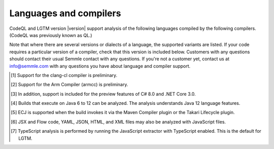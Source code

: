 Languages and compilers
#######################

CodeQL and LGTM version |version| support analysis of the following languages compiled by the following compilers.
(CodeQL was previously known as QL.)

Note that where there are several versions or dialects of a language, the supported variants are listed.
If your code requires a particular version of a compiler, check that this version is included below. 
Customers with any questions should contact their usual Semmle contact with any questions. 
If you're not a customer yet, contact us at info@semmle.com 
with any questions you have about language and compiler support.

.. csv-table::
     :file: versions-compilers.csv
     :header-rows: 1
     :widths: auto
     :stub-columns: 1

.. container:: footnote-group

    .. [1] Support for the clang-cl compiler is preliminary.
    .. [2] Support for the Arm Compiler (armcc) is preliminary.
    .. [3] In addition, support is included for the preview features of C# 8.0 and .NET Core 3.0.
    .. [4] Builds that execute on Java 6 to 12 can be analyzed. The analysis understands Java 12 language features.
    .. [5] ECJ is supported when the build invokes it via the Maven Compiler plugin or the Takari Lifecycle plugin.
    .. [6] JSX and Flow code, YAML, JSON, HTML, and XML files may also be analyzed with JavaScript files. 
    .. [7] TypeScript analysis is performed by running the JavaScript extractor with TypeScript enabled. This is the default for LGTM.   
